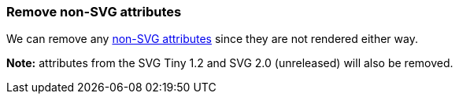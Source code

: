 === Remove non-SVG attributes

We can remove any https://www.w3.org/TR/SVG/attindex.html[non-SVG attributes]
since they are not rendered either way.

*Note:* attributes from the SVG Tiny 1.2 and SVG 2.0 (unreleased) will also be removed.

////
<svg>
  <circle fill="green" my-attribute="hi!"
          cx="50" cy="50" r="45"/>
</svg>
SPLIT
<svg>
  <circle fill="green"
          cx="50" cy="50" r="45"/>
</svg>
////

